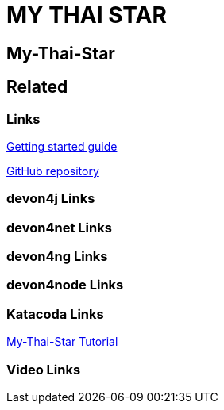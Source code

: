 = MY THAI STAR

[.directory]
== My-Thai-Star

[.links-to-files]
== Related

[.common-links]
=== Links

<</website/pages/docs/getting-started.asciidoc_guides.html#guide-sample-application.asciidoc#, Getting started guide>>

https://github.com/devonfw/my-thai-star[GitHub repository]

[.devon4j-links]
=== devon4j Links

[.devon4net-links]
=== devon4net Links

[.devon4ng-links]
=== devon4ng Links

[.devon4node-links]
=== devon4node Links

[.katacoda-links-small]
=== Katacoda Links

https://katacoda.com/devonfw/scenarios/my-thai-star-java[My-Thai-Star Tutorial]

[.videos-links]
=== Video Links

